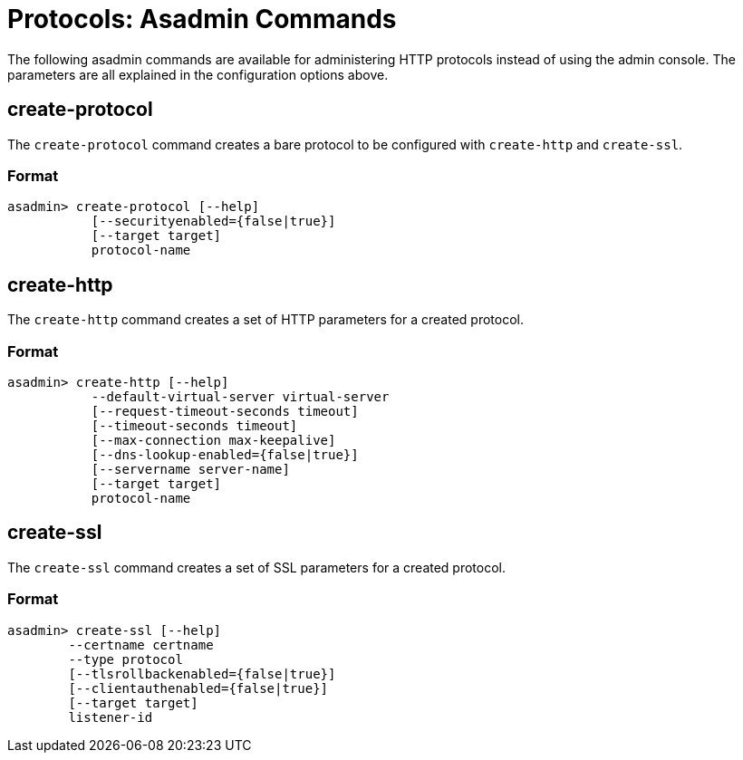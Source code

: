 = Protocols: Asadmin Commands
:page-toclevels: 1

The following asadmin commands are available for administering HTTP protocols instead of using the admin console.
The parameters are all explained in the configuration options above.

== create-protocol

The `create-protocol` command creates a bare protocol to be configured with `create-http` and `create-ssl`.

=== Format
----
asadmin> create-protocol [--help]
           [--securityenabled={false|true}]
           [--target target]
           protocol-name
----

== create-http

The `create-http` command creates a set of HTTP parameters for a created protocol.

=== Format
----
asadmin> create-http [--help]
           --default-virtual-server virtual-server
           [--request-timeout-seconds timeout]
           [--timeout-seconds timeout]
           [--max-connection max-keepalive]
           [--dns-lookup-enabled={false|true}]
           [--servername server-name]
           [--target target]
           protocol-name
----

== create-ssl

The `create-ssl` command creates a set of SSL parameters for a created protocol.

=== Format
----
asadmin> create-ssl [--help]
        --certname certname
        --type protocol
        [--tlsrollbackenabled={false|true}]
        [--clientauthenabled={false|true}]
        [--target target]
        listener-id
----
